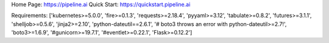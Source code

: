 Home Page:  https://pipeline.ai
Quick Start:  https://quickstart.pipeline.ai


Requirements:
['kubernetes>=5.0.0', 'fire>=0.1.3', 'requests>=2.18.4', 'pyyaml>=3.12', 'tabulate>=0.8.2', 'futures>=3.1.1', 'shelljob>=0.5.6', 'jinja2>=2.10', 'python-dateutil==2.6.1', '# boto3 throws an error with python-dateutil>=2.7!', 'boto3>=1.6.9', '#gunicorn>=19.7.1', '#eventlet>=0.22.1', 'Flask>=0.12.2']

